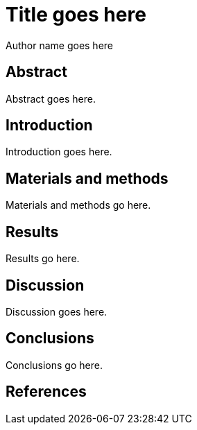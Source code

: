 Title goes here
===============
:author: Author name goes here
:date: 2015-06-20

[[abstract]]
Abstract
--------

Abstract goes here.

[[introduction]]
Introduction
------------

Introduction goes here.

[[materials-and-methods]]
Materials and methods
---------------------

Materials and methods go here.

[[results]]
Results
-------

Results go here.

[[discussion]]
Discussion
----------

Discussion goes here.

[[conclusions]]
Conclusions
-----------

Conclusions go here.

[[references]]
References
----------
